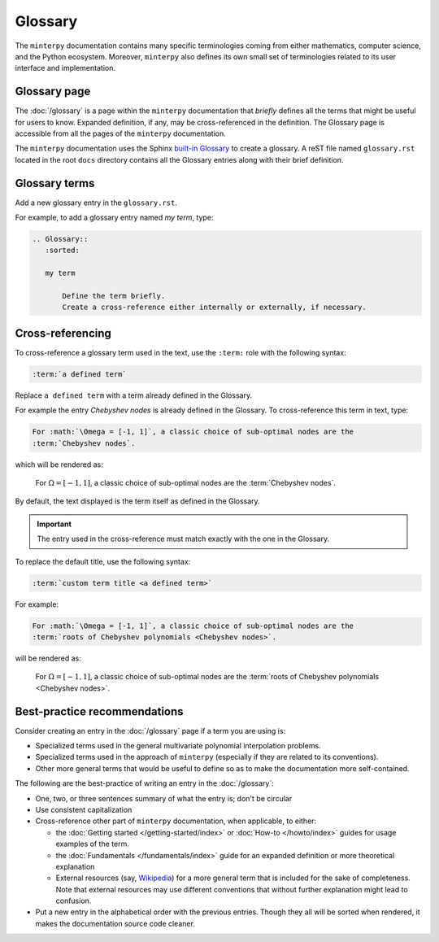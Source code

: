 ########
Glossary
########

The ``minterpy`` documentation contains many specific terminologies coming
from either mathematics, computer science, and the Python ecosystem.
Moreover, ``minterpy`` also defines its own small set of terminologies related
to its user interface and implementation.

Glossary page
#############

The :doc:`/glossary` is a page within the ``minterpy`` documentation that
*briefly* defines all the terms that might be useful for users to know.
Expanded definition, if any, may be cross-referenced in the definition.
The Glossary page is accessible from all the pages of the ``minterpy``
documentation.

The ``minterpy`` documentation uses the Sphinx `built-in Glossary`_
to create a glossary.
A reST file named ``glossary.rst`` located in the root ``docs`` directory
contains all the Glossary entries along with their brief definition.

Glossary terms
##############

Add a new glossary entry in the ``glossary.rst``.

For example, to add a glossary entry named *my term*, type:

.. code-block:: rest

    .. Glossary::
       :sorted:

       my term

           Define the term briefly.
           Create a cross-reference either internally or externally, if necessary.

Cross-referencing
#################

To cross-reference a glossary term used in the text, use the ``:term:`` role
with the following syntax:

.. code-block:: rest

   :term:`a defined term`

Replace ``a defined term``  with a term already defined in the Glossary.

For example the entry *Chebyshev nodes* is already defined in the Glossary.
To cross-reference this term in text, type:

.. code-block:: rest

   For :math:`\Omega = [-1, 1]`, a classic choice of sub-optimal nodes are the
   :term:`Chebyshev nodes`.

which will be rendered as:

   For :math:`\Omega = [-1, 1]`, a classic choice of sub-optimal nodes are the
   :term:`Chebyshev nodes`.

By default, the text displayed is the term itself as defined in the Glossary.

.. important::

   The entry used in the cross-reference must match exactly with the one
   in the Glossary.

To replace the default title, use the following syntax:

.. code-block::

   :term:`custom term title <a defined term>`

For example:

.. code-block:: rest

   For :math:`\Omega = [-1, 1]`, a classic choice of sub-optimal nodes are the
   :term:`roots of Chebyshev polynomials <Chebyshev nodes>`.

will be rendered as:

   For :math:`\Omega = [-1, 1]`, a classic choice of sub-optimal nodes are the
   :term:`roots of Chebyshev polynomials <Chebyshev nodes>`.

Best-practice recommendations
#############################

Consider creating an entry in the :doc:`/glossary` page if a term you are using is:

- Specialized terms used in the general multivariate polynomial interpolation problems.
- Specialized terms used in the approach of ``minterpy``
  (especially if they are related to its conventions).
- Other more general terms that would be useful to define so as to make
  the documentation more self-contained.

The following are the best-practice of writing an entry in the :doc:`/glossary`:

- One, two, or three sentences summary of what the entry is; don't be circular
- Use consistent capitalization
- Cross-reference other part of ``minterpy`` documentation, when applicable,
  to either:

  - the :doc:`Getting started </getting-started/index>` or :doc:`How-to </howto/index>`
    guides for usage examples of the term.
  - the :doc:`Fundamentals </fundamentals/index>` guide for an expanded
    definition or more theoretical explanation
  - External resources (say, `Wikipedia`_) for a more general term
    that is included for the sake of completeness.
    Note that external resources may use different conventions
    that without further explanation might lead to confusion.

- Put a new entry in the alphabetical order with the previous entries.
  Though they all will be sorted when rendered,
  it makes the documentation source code cleaner.


.. _built-in Glossary: https://www.sphinx-doc.org/en/master/glossary.html
.. _Wikipedia: https://www.wikipedia.org

